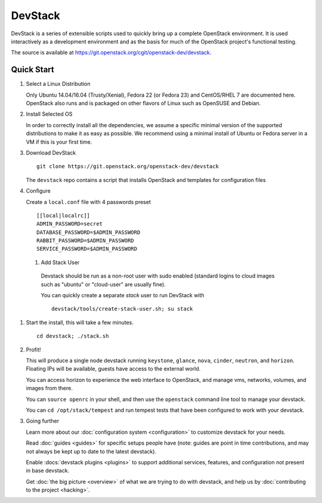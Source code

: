 .. Documentation Architecture for the devstack docs.

   It is really easy for online docs to meander over time as people
   attempt to add the small bit of additional information they think
   people need, into an existing information architecture. In order to
   prevent that we need to be a bit strict as to what's on this front
   page.

   This should *only* be the quick start narrative. Which should end
   with 2 sections: what you can do with devstack once it's set up,
   and how to go beyond this setup. Both should be a set of quick
   links to other documents to let people explore from there.

DevStack
========

.. image:: assets/images/logo-blue.png

DevStack is a series of extensible scripts used to quickly bring up a
complete OpenStack environment.  It is used interactively as a
development environment and as the basis for much of the OpenStack
project's functional testing.

The source is available at
`<https://git.openstack.org/cgit/openstack-dev/devstack>`__.

Quick Start
-----------

#. Select a Linux Distribution

   Only Ubuntu 14.04/16.04 (Trusty/Xenial), Fedora 22 (or Fedora 23)
   and CentOS/RHEL 7 are documented here. OpenStack also runs and is
   packaged on other flavors of Linux such as OpenSUSE and Debian.

#. Install Selected OS

   In order to correctly install all the dependencies, we assume a
   specific minimal version of the supported distributions to make it as
   easy as possible. We recommend using a minimal install of Ubuntu or
   Fedora server in a VM if this is your first time.

#. Download DevStack

   ::

       git clone https://git.openstack.org/openstack-dev/devstack

   The ``devstack`` repo contains a script that installs OpenStack and
   templates for configuration files

#. Configure

   Create a ``local.conf`` file with 4 passwords preset

   ::

          [[local|localrc]]
          ADMIN_PASSWORD=secret
          DATABASE_PASSWORD=$ADMIN_PASSWORD
          RABBIT_PASSWORD=$ADMIN_PASSWORD
          SERVICE_PASSWORD=$ADMIN_PASSWORD

 #. Add Stack User

   Devstack should be run as a non-root user with sudo enabled
   (standard logins to cloud images such as "ubuntu" or "cloud-user"
   are usually fine).

   You can quickly create a separate `stack` user to run DevStack with

   ::

       devstack/tools/create-stack-user.sh; su stack

#. Start the install, this will take a few minutes.

   ::

       cd devstack; ./stack.sh

#. Profit!

   This will produce a single node devstack running ``keystone``,
   ``glance``, ``nova``, ``cinder``, ``neutron``, and
   ``horizon``. Floating IPs will be available, guests have access to
   the external world.

   You can access horizon to experience the web interface to
   OpenStack, and manage vms, networks, volumes, and images from
   there.

   You can ``source openrc`` in your shell, and then use the
   ``openstack`` command line tool to manage your devstack.

   You can ``cd /opt/stack/tempest`` and run tempest tests that have
   been configured to work with your devstack.

#. Going further

   Learn more about our :doc:`configuration system <configuration>` to
   customize devstack for your needs.

   Read :doc:`guides <guides>` for specific setups people have (note:
   guides are point in time contributions, and may not always be kept
   up to date to the latest devstack).

   Enable :docs:`devstack plugins <plugins>` to support additional
   services, features, and configuration not present in base devstack.

   Get :doc:`the big picture <overview>` of what we are trying to do
   with devstack, and help us by :doc:`contributing to the project
   <hacking>`.
